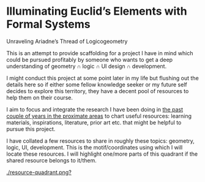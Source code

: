* Illuminating Euclid’s Elements with Formal Systems

[[./illuminating-euclids-elements-with-formal-systems.png]]

Unraveling Ariadne’s Thread of Logicogeometry

This is an attempt to provide scaffolding for a project I have in mind which could be pursued profitably by someone who wants to get a deep understanding of geometry ∩ logic ∩ UI design ∩ development.

I might conduct this project at some point later in my life but flushing out the details here so if either some fellow knowledge seeker or my future self decides to explore this territory, they have a decent pool of resources to help them on their course.

I aim to focus and integrate the research I have been doing in [[https://github.com/prathyvsh/history-of-logic][the past couple of years in the proximate areas]] to chart useful resources: learning materials, inspirations, literature, prior art etc. that might be helpful to pursue this project.

I have collated a few resources to share in roughly these topics: geometry, logic, UI, development. This is the motif/coordinates using which I will locate these resources. I will highlight one/more parts of this quadrant if the shared resource belongs to it/them.

[[./resource-quadrant.png?]]
